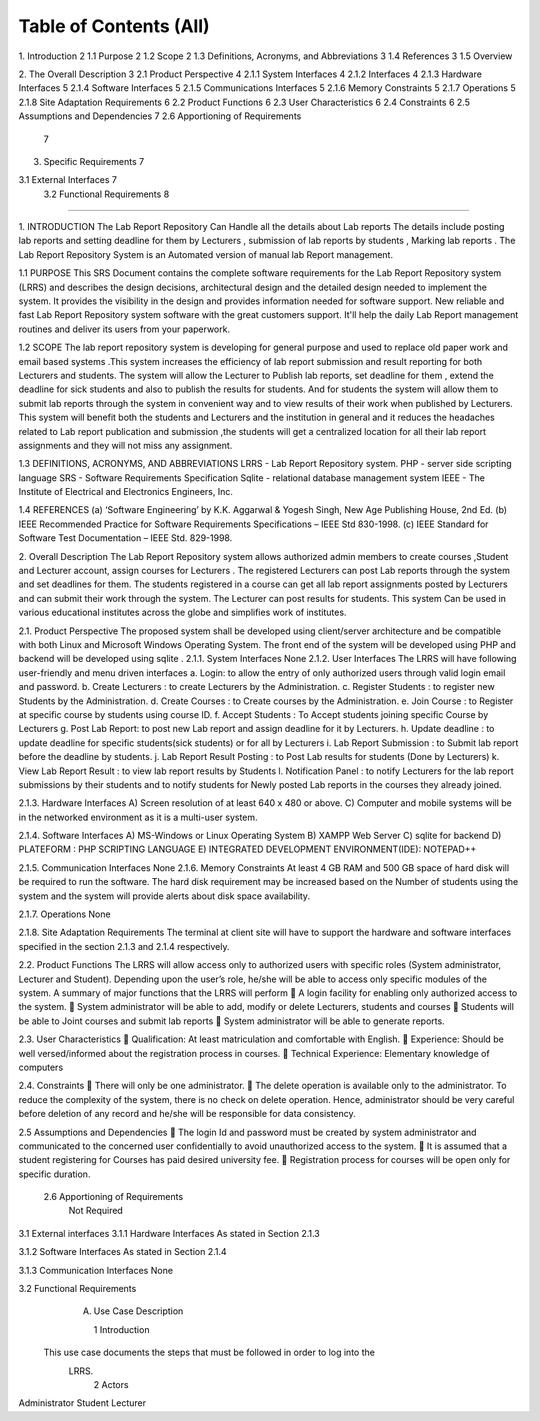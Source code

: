 Table of Contents (All)
=========================================
1.  Introduction	2
1.1  Purpose	2
1.2  Scope	2
1.3  Definitions, Acronyms, and Abbreviations	3
1.4  References	3
1.5  Overview
	
2.  The Overall Description	3
2.1  Product Perspective	4
2.1.1 System Interfaces	4
2.1.2 Interfaces	4
2.1.3 Hardware Interfaces	5
2.1.4 Software Interfaces	5
2.1.5 Communications Interfaces	5
2.1.6 Memory Constraints	5
2.1.7 Operations	5
2.1.8 Site Adaptation Requirements	6
2.2  Product Functions	6
2.3  User Characteristics	6
2.4  Constraints	6
2.5 Assumptions and Dependencies	7
2.6 Apportioning of Requirements
	7
3.  Specific Requirements	7

3.1   External Interfaces	7
     3.2  Functional Requirements								8




=============================================================

1.	INTRODUCTION
The Lab Report Repository Can Handle all the details about Lab reports The details include posting lab reports  and setting deadline for them by Lecturers  ,  submission of lab reports by students , Marking lab reports . The Lab Report Repository System is an Automated version of manual lab Report management.

1.1 PURPOSE
This SRS Document contains the complete software requirements for the Lab Report Repository system (LRRS) and describes the design decisions, architectural design and the detailed design needed to implement the system. It provides the visibility in the design and provides information needed for software support. New reliable and fast  Lab Report Repository system software with the great customers support. It'll help the daily  Lab Report management routines and deliver its users from your paperwork.   

1.2 SCOPE
The lab report repository system is developing for general purpose and used to replace old paper work and email based systems .This system increases the efficiency of lab report submission and result reporting for both Lecturers and students. The system will allow the Lecturer to Publish lab reports, set deadline for them , extend the deadline for sick students and also to publish the results for students. And for students the system will allow them to submit lab reports through the system in convenient way and to view results of their work when published by Lecturers.
This system will benefit both the students and Lecturers and the institution in general and it reduces the headaches related to Lab report publication and submission ,the students will get a centralized location for all their lab report assignments and they will not miss any assignment.



1.3  DEFINITIONS, ACRONYMS, AND ABBREVIATIONS
LRRS  -  Lab Report Repository system.
PHP     -  server side scripting language
SRS      -  Software Requirements Specification
Sqlite -  relational database management system 
IEEE   - The Institute of Electrical and Electronics Engineers, Inc.

1.4 REFERENCES
(a)	‘Software Engineering’ by K.K. Aggarwal & Yogesh Singh, New Age Publishing House, 2nd Ed.
(b)	IEEE Recommended Practice for Software Requirements Specifications – IEEE Std 830-1998.
(c)	IEEE Standard for Software Test Documentation – IEEE Std. 829-1998.

2.	Overall Description
The Lab Report Repository system allows authorized admin members to create courses ,Student and Lecturer account, assign courses for Lecturers . The registered Lecturers can post Lab reports through the system and set deadlines for them. The students registered in a course can get all lab report assignments posted by Lecturers and can submit their work through the system. The Lecturer can post results for students. This system  Can be used in various educational institutes across the globe and simplifies work of institutes.





2.1. Product Perspective
The proposed system shall be developed using client/server architecture and be compatible with  both Linux and Microsoft Windows Operating System. The front end of the system will be developed using  PHP  and backend will be developed using  sqlite . 
2.1.1. System Interfaces
None
2.1.2. User Interfaces
The LRRS will have following user-friendly and menu driven interfaces
a.	Login: to allow the entry of only authorized users through valid login email and password.
b.	Create Lecturers : to create Lecturers by the Administration.
c.	Register Students : to register new Students by the Administration.
d.	Create Courses : to Create courses by  the Administration.
e.	Join Course : to Register at specific course by students using course ID.
f.	Accept Students : To Accept students joining specific Course  by Lecturers
g.	Post Lab Report: to post new Lab report and assign deadline for it by Lecturers.
h.	Update deadline : to update deadline for specific students(sick students) or for all by Lecturers
i.	Lab Report Submission : to Submit lab report before the deadline by students.
j.	Lab Report Result Posting : to Post Lab results for students (Done by Lecturers)
k.	View Lab Report Result :  to view lab report results by Students 
l.	Notification Panel : to notify  Lecturers for the lab report submissions by their students and to notify students for Newly posted Lab reports in the courses they already joined.




2.1.3. Hardware Interfaces
A)         Screen resolution of at least 640 x 480 or above.
C)        Computer and mobile systems will be in the networked environment as it is a multi-user system.

2.1.4. Software Interfaces
A)   MS-Windows or Linux Operating System 
B)   XAMPP Web Server
C)   sqlite for backend
D)   PLATEFORM : PHP SCRIPTING LANGUAGE
E)    INTEGRATED DEVELOPMENT ENVIRONMENT(IDE): NOTEPAD++

2.1.5. Communication Interfaces
None
2.1.6. Memory Constraints
At least 4 GB RAM and 500 GB space of hard disk will be required to run the software. The hard disk requirement may be increased based on the Number of students using the system and the system will provide alerts about disk space availability.

2.1.7. Operations
None



2.1.8. Site Adaptation Requirements
The terminal at client site will have to support the hardware and software interfaces specified in the section 2.1.3 and 2.1.4 respectively.

2.2. Product Functions
The LRRS will allow access only to authorized users with specific roles (System administrator, Lecturer and Student). Depending upon the user’s role, he/she will be able to access only specific modules of the system. 
A summary of major functions that the LRRS will perform
	A login facility for enabling only authorized access to the system.
	System administrator will be able to add, modify or delete Lecturers, students and courses
	Students will be able to Joint courses and submit lab reports 
	System administrator will be able to generate reports.

2.3. User Characteristics
	Qualification: At least matriculation and comfortable with English.
	Experience: Should be well versed/informed about the registration process in courses.
	Technical Experience: Elementary knowledge of computers

2.4. Constraints
	There will only be one administrator.
	The delete operation is available only to the administrator. 
To reduce the complexity of the system, there is no check on delete operation. Hence, administrator should be very careful before deletion of any record and he/she will be responsible for data consistency.

2.5	Assumptions and Dependencies
	The login Id and password must be created by system administrator and communicated  to the concerned user confidentially to avoid unauthorized access to the system.
	It is assumed that a student registering for Courses has paid desired university fee. 
	Registration process  for courses will be open only for specific duration.

        2.6  Apportioning of Requirements
                Not Required
3.1   External interfaces
3.1.1	Hardware Interfaces
As stated in Section 2.1.3

3.1.2	Software Interfaces
As stated in Section 2.1.4

3.1.3	Communication Interfaces
None


3.2 Functional Requirements
     A. Use Case Description

	1  Introduction
    This use case documents the steps that must be followed in order to log into the  
     LRRS.
	2  Actors
Administrator
Student 
Lecturer

.. image::/image005.png





 (END)
